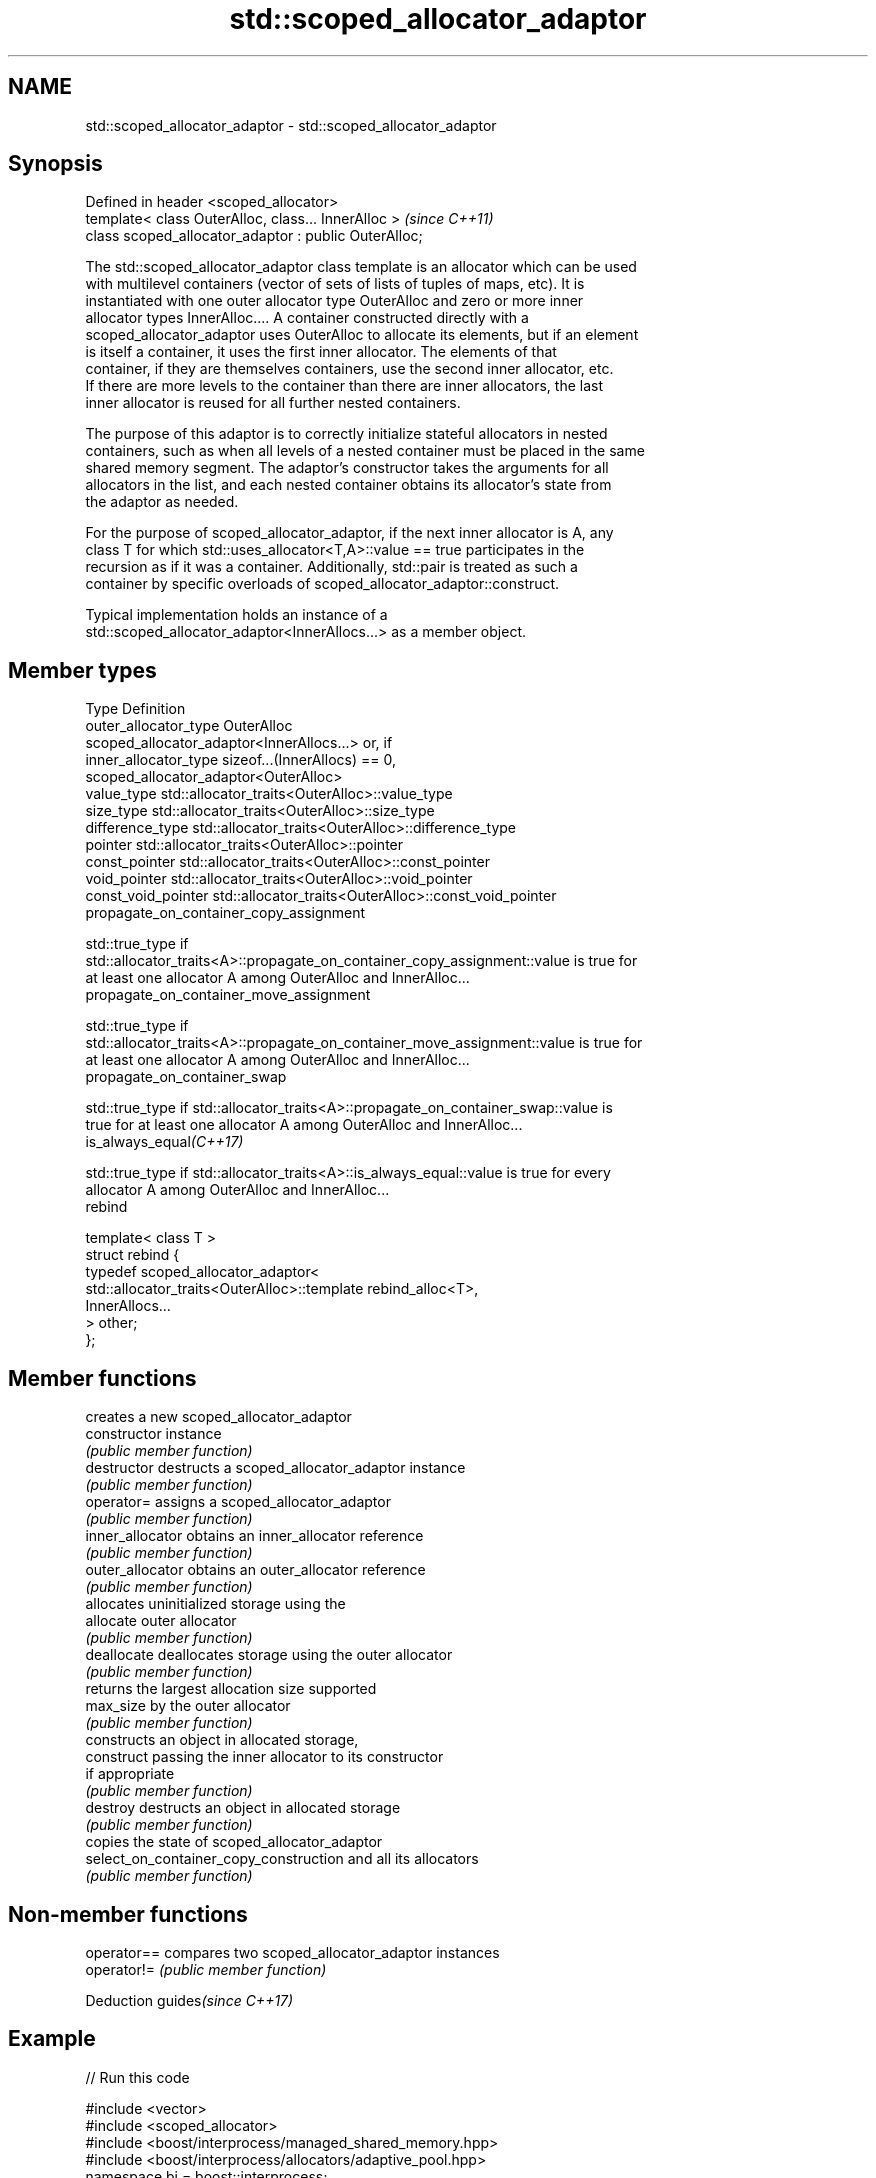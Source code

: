 .TH std::scoped_allocator_adaptor 3 "2020.11.17" "http://cppreference.com" "C++ Standard Libary"
.SH NAME
std::scoped_allocator_adaptor \- std::scoped_allocator_adaptor

.SH Synopsis
   Defined in header <scoped_allocator>
   template< class OuterAlloc, class... InnerAlloc >    \fI(since C++11)\fP
   class scoped_allocator_adaptor : public OuterAlloc;

   The std::scoped_allocator_adaptor class template is an allocator which can be used
   with multilevel containers (vector of sets of lists of tuples of maps, etc). It is
   instantiated with one outer allocator type OuterAlloc and zero or more inner
   allocator types InnerAlloc.... A container constructed directly with a
   scoped_allocator_adaptor uses OuterAlloc to allocate its elements, but if an element
   is itself a container, it uses the first inner allocator. The elements of that
   container, if they are themselves containers, use the second inner allocator, etc.
   If there are more levels to the container than there are inner allocators, the last
   inner allocator is reused for all further nested containers.

   The purpose of this adaptor is to correctly initialize stateful allocators in nested
   containers, such as when all levels of a nested container must be placed in the same
   shared memory segment. The adaptor's constructor takes the arguments for all
   allocators in the list, and each nested container obtains its allocator's state from
   the adaptor as needed.

   For the purpose of scoped_allocator_adaptor, if the next inner allocator is A, any
   class T for which std::uses_allocator<T,A>::value == true participates in the
   recursion as if it was a container. Additionally, std::pair is treated as such a
   container by specific overloads of scoped_allocator_adaptor::construct.

   Typical implementation holds an instance of a
   std::scoped_allocator_adaptor<InnerAllocs...> as a member object.

.SH Member types

   Type                       Definition
   outer_allocator_type       OuterAlloc
                              scoped_allocator_adaptor<InnerAllocs...> or, if
   inner_allocator_type       sizeof...(InnerAllocs) == 0,
                              scoped_allocator_adaptor<OuterAlloc>
   value_type                 std::allocator_traits<OuterAlloc>::value_type
   size_type                  std::allocator_traits<OuterAlloc>::size_type
   difference_type            std::allocator_traits<OuterAlloc>::difference_type
   pointer                    std::allocator_traits<OuterAlloc>::pointer
   const_pointer              std::allocator_traits<OuterAlloc>::const_pointer
   void_pointer               std::allocator_traits<OuterAlloc>::void_pointer
   const_void_pointer         std::allocator_traits<OuterAlloc>::const_void_pointer
   propagate_on_container_copy_assignment

   std::true_type if
   std::allocator_traits<A>::propagate_on_container_copy_assignment::value is true for
   at least one allocator A among OuterAlloc and InnerAlloc...
   propagate_on_container_move_assignment

   std::true_type if
   std::allocator_traits<A>::propagate_on_container_move_assignment::value is true for
   at least one allocator A among OuterAlloc and InnerAlloc...
   propagate_on_container_swap

   std::true_type if std::allocator_traits<A>::propagate_on_container_swap::value is
   true for at least one allocator A among OuterAlloc and InnerAlloc...
   is_always_equal\fI(C++17)\fP

   std::true_type if std::allocator_traits<A>::is_always_equal::value is true for every
   allocator A among OuterAlloc and InnerAlloc...
   rebind

   template< class T >
   struct rebind {
       typedef scoped_allocator_adaptor<
           std::allocator_traits<OuterAlloc>::template rebind_alloc<T>,
           InnerAllocs...
       > other;
   };

.SH Member functions

                                         creates a new scoped_allocator_adaptor
   constructor                           instance
                                         \fI(public member function)\fP 
   destructor                            destructs a scoped_allocator_adaptor instance
                                         \fI(public member function)\fP 
   operator=                             assigns a scoped_allocator_adaptor
                                         \fI(public member function)\fP 
   inner_allocator                       obtains an inner_allocator reference
                                         \fI(public member function)\fP 
   outer_allocator                       obtains an outer_allocator reference
                                         \fI(public member function)\fP 
                                         allocates uninitialized storage using the
   allocate                              outer allocator
                                         \fI(public member function)\fP 
   deallocate                            deallocates storage using the outer allocator
                                         \fI(public member function)\fP 
                                         returns the largest allocation size supported
   max_size                              by the outer allocator
                                         \fI(public member function)\fP 
                                         constructs an object in allocated storage,
   construct                             passing the inner allocator to its constructor
                                         if appropriate
                                         \fI(public member function)\fP 
   destroy                               destructs an object in allocated storage
                                         \fI(public member function)\fP 
                                         copies the state of scoped_allocator_adaptor
   select_on_container_copy_construction and all its allocators
                                         \fI(public member function)\fP 

.SH Non-member functions

   operator== compares two scoped_allocator_adaptor instances
   operator!= \fI(public member function)\fP 

   Deduction guides\fI(since C++17)\fP

.SH Example

   
// Run this code

 #include <vector>
 #include <scoped_allocator>
 #include <boost/interprocess/managed_shared_memory.hpp>
 #include <boost/interprocess/allocators/adaptive_pool.hpp>
 namespace bi = boost::interprocess;
 template<class T> using alloc = bi::adaptive_pool<T,
                                     bi::managed_shared_memory::segment_manager>;
 using ipc_row = std::vector<int, alloc<int>>;
 using ipc_matrix = std::vector<ipc_row, std::scoped_allocator_adaptor<alloc<ipc_row>>>;
 int main ()
 {
    bi::managed_shared_memory s(bi::create_only, "Demo", 65536);
  
    // create vector of vectors in shared memory
    ipc_matrix v(s.get_segment_manager());
  
    // for all these additions, the inner vectors obtain their allocator arguments
    // from the outer vector's scoped_allocator_adaptor
    v.resize(1); v[0].push_back(1);
    v.emplace_back(2);
    std::vector<int> local_row = {1,2,3};
    v.emplace_back(local_row.begin(), local_row.end());
  
    bi::shared_memory_object::remove("Demo");
 }

.SH See also

   allocator_traits provides information about allocator types
   \fI(C++11)\fP          \fI(class template)\fP 
   uses_allocator   checks if the specified type supports uses-allocator construction
   \fI(C++11)\fP          \fI(class template)\fP 
   allocator        the default allocator
                    \fI(class template)\fP 
